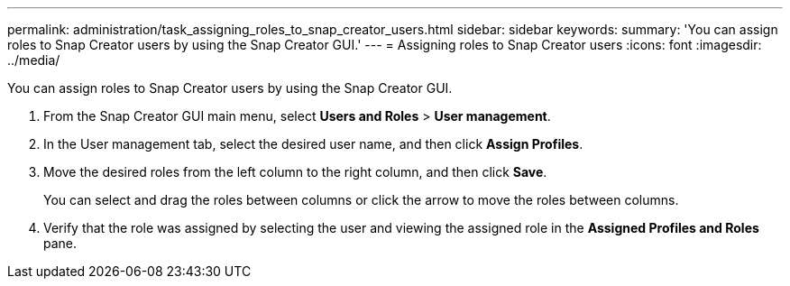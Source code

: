 ---
permalink: administration/task_assigning_roles_to_snap_creator_users.html
sidebar: sidebar
keywords: 
summary: 'You can assign roles to Snap Creator users by using the Snap Creator GUI.'
---
= Assigning roles to Snap Creator users
:icons: font
:imagesdir: ../media/

[.lead]
You can assign roles to Snap Creator users by using the Snap Creator GUI.

. From the Snap Creator GUI main menu, select *Users and Roles* > *User management*.
. In the User management tab, select the desired user name, and then click *Assign Profiles*.
. Move the desired roles from the left column to the right column, and then click *Save*.
+
You can select and drag the roles between columns or click the arrow to move the roles between columns.

. Verify that the role was assigned by selecting the user and viewing the assigned role in the *Assigned Profiles and Roles* pane.
